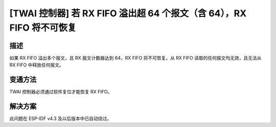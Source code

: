 [TWAI 控制器] 若 RX FIFO 溢出超 64 个报文（含 64），RX FIFO 将不可恢复
~~~~~~~~~~~~~~~~~~~~~~~~~~~~~~~~~~~~~~~~~~~~~~~~~~~~~~~~~~~~~~~~~~~~~~~~~~~~~~~

.. only:: esp32

   .. tags::

      v0.0, v1.0, v1.1, v3.0, v3.1

描述
^^^^

如果 RX FIFO 溢出多个报文，且 RX 报文计数器达到 64，RX FIFO 将不可恢复。从 RX FIFO 读取的任何报文均无效，且无法从 RX FIFO 中释放任何报文。

变通方法
^^^^^^^^

TWAI 控制器必须通过软件复位才能恢复 RX FIFO。

解决方案
^^^^^^^^

此问题在 ESP-IDF v4.3 及以后版本中已自动绕过。
